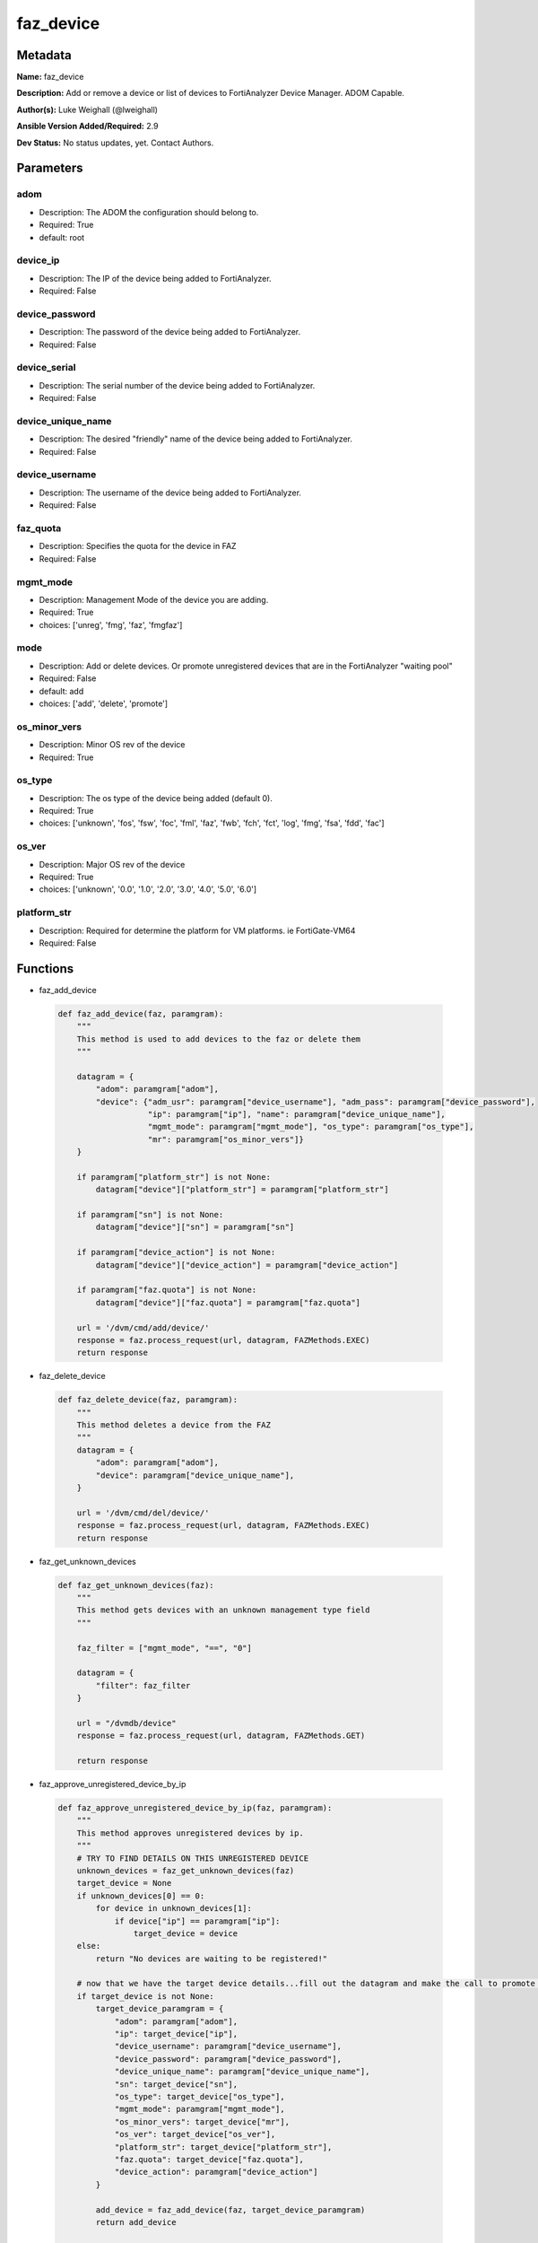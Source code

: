 ==========
faz_device
==========


Metadata
--------




**Name:** faz_device

**Description:** Add or remove a device or list of devices to FortiAnalyzer Device Manager. ADOM Capable.


**Author(s):** Luke Weighall (@lweighall)

**Ansible Version Added/Required:** 2.9

**Dev Status:** No status updates, yet. Contact Authors.

Parameters
----------

adom
++++

- Description: The ADOM the configuration should belong to.

  

- Required: True

- default: root

device_ip
+++++++++

- Description: The IP of the device being added to FortiAnalyzer.

  

- Required: False

device_password
+++++++++++++++

- Description: The password of the device being added to FortiAnalyzer.

  

- Required: False

device_serial
+++++++++++++

- Description: The serial number of the device being added to FortiAnalyzer.

  

- Required: False

device_unique_name
++++++++++++++++++

- Description: The desired "friendly" name of the device being added to FortiAnalyzer.

  

- Required: False

device_username
+++++++++++++++

- Description: The username of the device being added to FortiAnalyzer.

  

- Required: False

faz_quota
+++++++++

- Description: Specifies the quota for the device in FAZ

  

- Required: False

mgmt_mode
+++++++++

- Description: Management Mode of the device you are adding.

  

- Required: True

- choices: ['unreg', 'fmg', 'faz', 'fmgfaz']

mode
++++

- Description: Add or delete devices. Or promote unregistered devices that are in the FortiAnalyzer "waiting pool"

  

- Required: False

- default: add

- choices: ['add', 'delete', 'promote']

os_minor_vers
+++++++++++++

- Description: Minor OS rev of the device

  

- Required: True

os_type
+++++++

- Description: The os type of the device being added (default 0).

  

- Required: True

- choices: ['unknown', 'fos', 'fsw', 'foc', 'fml', 'faz', 'fwb', 'fch', 'fct', 'log', 'fmg', 'fsa', 'fdd', 'fac']

os_ver
++++++

- Description: Major OS rev of the device

  

- Required: True

- choices: ['unknown', '0.0', '1.0', '2.0', '3.0', '4.0', '5.0', '6.0']

platform_str
++++++++++++

- Description: Required for determine the platform for VM platforms. ie FortiGate-VM64

  

- Required: False




Functions
---------




- faz_add_device

 .. code-block:: python

    def faz_add_device(faz, paramgram):
        """
        This method is used to add devices to the faz or delete them
        """
    
        datagram = {
            "adom": paramgram["adom"],
            "device": {"adm_usr": paramgram["device_username"], "adm_pass": paramgram["device_password"],
                       "ip": paramgram["ip"], "name": paramgram["device_unique_name"],
                       "mgmt_mode": paramgram["mgmt_mode"], "os_type": paramgram["os_type"],
                       "mr": paramgram["os_minor_vers"]}
        }
    
        if paramgram["platform_str"] is not None:
            datagram["device"]["platform_str"] = paramgram["platform_str"]
    
        if paramgram["sn"] is not None:
            datagram["device"]["sn"] = paramgram["sn"]
    
        if paramgram["device_action"] is not None:
            datagram["device"]["device_action"] = paramgram["device_action"]
    
        if paramgram["faz.quota"] is not None:
            datagram["device"]["faz.quota"] = paramgram["faz.quota"]
    
        url = '/dvm/cmd/add/device/'
        response = faz.process_request(url, datagram, FAZMethods.EXEC)
        return response
    
    

- faz_delete_device

 .. code-block:: python

    def faz_delete_device(faz, paramgram):
        """
        This method deletes a device from the FAZ
        """
        datagram = {
            "adom": paramgram["adom"],
            "device": paramgram["device_unique_name"],
        }
    
        url = '/dvm/cmd/del/device/'
        response = faz.process_request(url, datagram, FAZMethods.EXEC)
        return response
    
    

- faz_get_unknown_devices

 .. code-block:: python

    def faz_get_unknown_devices(faz):
        """
        This method gets devices with an unknown management type field
        """
    
        faz_filter = ["mgmt_mode", "==", "0"]
    
        datagram = {
            "filter": faz_filter
        }
    
        url = "/dvmdb/device"
        response = faz.process_request(url, datagram, FAZMethods.GET)
    
        return response
    
    

- faz_approve_unregistered_device_by_ip

 .. code-block:: python

    def faz_approve_unregistered_device_by_ip(faz, paramgram):
        """
        This method approves unregistered devices by ip.
        """
        # TRY TO FIND DETAILS ON THIS UNREGISTERED DEVICE
        unknown_devices = faz_get_unknown_devices(faz)
        target_device = None
        if unknown_devices[0] == 0:
            for device in unknown_devices[1]:
                if device["ip"] == paramgram["ip"]:
                    target_device = device
        else:
            return "No devices are waiting to be registered!"
    
        # now that we have the target device details...fill out the datagram and make the call to promote it
        if target_device is not None:
            target_device_paramgram = {
                "adom": paramgram["adom"],
                "ip": target_device["ip"],
                "device_username": paramgram["device_username"],
                "device_password": paramgram["device_password"],
                "device_unique_name": paramgram["device_unique_name"],
                "sn": target_device["sn"],
                "os_type": target_device["os_type"],
                "mgmt_mode": paramgram["mgmt_mode"],
                "os_minor_vers": target_device["mr"],
                "os_ver": target_device["os_ver"],
                "platform_str": target_device["platform_str"],
                "faz.quota": target_device["faz.quota"],
                "device_action": paramgram["device_action"]
            }
    
            add_device = faz_add_device(faz, target_device_paramgram)
            return add_device
    
        return str("Couldn't find the desired device with ip: " + str(paramgram["device_ip"]))
    
    

- faz_approve_unregistered_device_by_name

 .. code-block:: python

    def faz_approve_unregistered_device_by_name(faz, paramgram):
        # TRY TO FIND DETAILS ON THIS UNREGISTERED DEVICE
        unknown_devices = faz_get_unknown_devices(faz)
        target_device = None
        if unknown_devices[0] == 0:
            for device in unknown_devices[1]:
                if device["name"] == paramgram["device_unique_name"]:
                    target_device = device
        else:
            return "No devices are waiting to be registered!"
    
        # now that we have the target device details...fill out the datagram and make the call to promote it
        if target_device is not None:
            target_device_paramgram = {
                "adom": paramgram["adom"],
                "ip": target_device["ip"],
                "device_username": paramgram["device_username"],
                "device_password": paramgram["device_password"],
                "device_unique_name": paramgram["device_unique_name"],
                "sn": target_device["sn"],
                "os_type": target_device["os_type"],
                "mgmt_mode": paramgram["mgmt_mode"],
                "os_minor_vers": target_device["mr"],
                "os_ver": target_device["os_ver"],
                "platform_str": target_device["platform_str"],
                "faz.quota": target_device["faz.quota"],
                "device_action": paramgram["device_action"]
            }
    
            add_device = faz_add_device(faz, target_device_paramgram)
            return add_device
    
        return str("Couldn't find the desired device with name: " + str(paramgram["device_unique_name"]))
    
    

- main

 .. code-block:: python

    def main():
        argument_spec = dict(
            adom=dict(required=False, type="str", default="root"),
            mode=dict(choices=["add", "delete", "promote"], type="str", default="add"),
    
            device_ip=dict(required=False, type="str"),
            device_username=dict(required=False, type="str"),
            device_password=dict(required=False, type="str", no_log=True),
            device_unique_name=dict(required=False, type="str"),
            device_serial=dict(required=False, type="str"),
    
            os_type=dict(required=False, type="str"),
            mgmt_mode=dict(required=False, type="str"),
            os_minor_vers=dict(required=False, type="str"),
            os_ver=dict(required=False, type="str"),
            platform_str=dict(required=False, type="str"),
            faz_quota=dict(required=False, type="str")
        )
    
        required_if = [
            ['mode', 'delete', ['device_unique_name']],
            ['mode', 'add', ['device_serial', 'device_username',
                             'device_password', 'device_unique_name', 'device_ip', 'mgmt_mode', 'platform_str']]
    
        ]
    
        module = AnsibleModule(argument_spec, supports_check_mode=True, required_if=required_if, )
    
        # START SESSION LOGIC
        paramgram = {
            "adom": module.params["adom"],
            "mode": module.params["mode"],
            "ip": module.params["device_ip"],
            "device_username": module.params["device_username"],
            "device_password": module.params["device_password"],
            "device_unique_name": module.params["device_unique_name"],
            "sn": module.params["device_serial"],
            "os_type": module.params["os_type"],
            "mgmt_mode": module.params["mgmt_mode"],
            "os_minor_vers": module.params["os_minor_vers"],
            "os_ver": module.params["os_ver"],
            "platform_str": module.params["platform_str"],
            "faz.quota": module.params["faz_quota"],
            "device_action": None
        }
        # INSERT THE PARAMGRAM INTO THE MODULE SO WHEN WE PASS IT TO MOD_UTILS.FortiManagerHandler IT HAS THAT INFO
    
        if paramgram["mode"] == "add":
            paramgram["device_action"] = "add_model"
        elif paramgram["mode"] == "promote":
            paramgram["device_action"] = "promote_unreg"
        module.paramgram = paramgram
    
        # TRY TO INIT THE CONNECTION SOCKET PATH AND FortiManagerHandler OBJECT AND TOOLS
        faz = None
        if module._socket_path:
            connection = Connection(module._socket_path)
            faz = FortiAnalyzerHandler(connection, module)
            faz.tools = FAZCommon()
        else:
            module.fail_json(**FAIL_SOCKET_MSG)
    
        # BEGIN MODULE-SPECIFIC LOGIC -- THINGS NEED TO HAPPEN DEPENDING ON THE ENDPOINT AND OPERATION
        results = DEFAULT_RESULT_OBJ
    
        try:
            if paramgram["mode"] == "add":
                results = faz_add_device(faz, paramgram)
        except BaseException as err:
            raise FAZBaseException(msg="An error occurred trying to add the device. Error: " + str(err))
    
        try:
            if paramgram["mode"] == "promote":
                if paramgram["ip"] is not None:
                    results = faz_approve_unregistered_device_by_ip(faz, paramgram)
                elif paramgram["device_unique_name"] is not None:
                    results = faz_approve_unregistered_device_by_name(faz, paramgram)
        except BaseException as err:
            raise FAZBaseException(msg="An error occurred trying to promote the device. Error: " + str(err))
    
        try:
            if paramgram["mode"] == "delete":
                results = faz_delete_device(faz, paramgram)
        except BaseException as err:
            raise FAZBaseException(msg="An error occurred trying to delete the device. Error: " + str(err))
    
        # PROCESS RESULTS
        try:
            faz.govern_response(module=module, results=results,
                                ansible_facts=faz.construct_ansible_facts(results, module.params, paramgram))
        except BaseException as err:
            raise FAZBaseException(msg="An error occurred with govern_response(). Error: " + str(err))
    
        # This should only be hit if faz.govern_response is missed or failed somehow. In fact. It should never be hit.
        # But it's here JIC.
        return module.exit_json(**results[1])
    
    



Module Source Code
------------------

.. code-block:: python

    #!/usr/bin/python
    #
    # This file is part of Ansible
    #
    # Ansible is free software: you can redistribute it and/or modify
    # it under the terms of the GNU General Public License as published by
    # the Free Software Foundation, either version 3 of the License, or
    # (at your option) any later version.
    #
    # Ansible is distributed in the hope that it will be useful,
    # but WITHOUT ANY WARRANTY; without even the implied warranty of
    # MERCHANTABILITY or FITNESS FOR A PARTICULAR PURPOSE.  See the
    # GNU General Public License for more details.
    #
    # You should have received a copy of the GNU General Public License
    # along with Ansible.  If not, see <http://www.gnu.org/licenses/>.
    #
    
    from __future__ import absolute_import, division, print_function
    
    __metaclass__ = type
    
    ANSIBLE_METADATA = {
        "metadata_version": "1.1",
        "status": ["preview"],
        "supported_by": "community"
    }
    
    DOCUMENTATION = '''
    ---
    module: faz_device
    version_added: "2.9"
    author: Luke Weighall (@lweighall)
    short_description: Add or remove device
    description:
      - Add or remove a device or list of devices to FortiAnalyzer Device Manager. ADOM Capable. 
    
    options:
      adom:
        description:
          - The ADOM the configuration should belong to.
        required: true
        default: root
      
      mode:
        description:
          - Add or delete devices. Or promote unregistered devices that are in the FortiAnalyzer "waiting pool"
        required: false
        default: add
        choices: ["add", "delete", "promote"]
    
      device_username:
        description:
          - The username of the device being added to FortiAnalyzer.
        required: false
        
      device_password:
        description:
          - The password of the device being added to FortiAnalyzer.
        required: false
        
      device_ip:
        description:
          - The IP of the device being added to FortiAnalyzer.
        required: false
        
      device_unique_name:
        description:
          - The desired "friendly" name of the device being added to FortiAnalyzer.
        required: false
        
      device_serial:
        description:
          - The serial number of the device being added to FortiAnalyzer.
        required: false
        
      os_type:
        description:
          - The os type of the device being added (default 0).
        required: true
        choices: ["unknown", "fos", "fsw", "foc", "fml", "faz", "fwb", "fch", "fct", "log", "fmg", "fsa", "fdd", "fac"]
        
      mgmt_mode:
        description:
          - Management Mode of the device you are adding.
        choices: ["unreg", "fmg", "faz", "fmgfaz"]
        required: true
        
      os_minor_vers:
        description:
          - Minor OS rev of the device  
        required: true
        
      os_ver:
        description:
          - Major OS rev of the device
        required: true
        choices: ["unknown", "0.0", "1.0", "2.0", "3.0", "4.0", "5.0", "6.0"] 
        
      platform_str:
        description:
          - Required for determine the platform for VM platforms. ie FortiGate-VM64 
        required: false
        
      faz_quota:
        description:
          - Specifies the quota for the device in FAZ
        required: False
        
    '''
    
    EXAMPLES = '''
    - name: DISCOVER AND ADD DEVICE A PHYSICAL FORTIGATE
      faz_device:
        adom: "root"
        device_username: "admin"
        device_password: "admin"
        device_ip: "10.10.24.201"
        device_unique_name: "FGT1"
        device_serial: "FGVM000000117994"
        state: "present"
        mgmt_mode: "faz"
        os_type: "fos"
        os_ver: "5.0"
        minor_rev: 6
        
    
    - name: DISCOVER AND ADD DEVICE A VIRTUAL FORTIGATE
      faz_device:
        adom: "root"
        device_username: "admin"
        device_password: "admin"
        device_ip: "10.10.24.202"
        device_unique_name: "FGT2"
        mgmt_mode: "faz"
        os_type: "fos"
        os_ver: "5.0"
        minor_rev: 6
        state: "present"
        platform_str: "FortiGate-VM64"
        
    - name: DELETE DEVICE FGT01
      faz_device:
        adom: "root"
        device_unique_name: "ansible-fgt01"
        mode: "delete"
    
    - name: DELETE DEVICE FGT02
      faz_device:
        adom: "root"
        device_unique_name: "ansible-fgt02"
        mode: "delete"
    
    - name: PROMOTE FGT01 IN FAZ BY IP
      faz_device:
        adom: "root"
        device_password: "fortinet"
        device_ip: "10.7.220.151"
        device_username: "ansible"
        mgmt_mode: "faz"
        mode: "promote"
    
    
    - name: PROMOTE FGT02 IN FAZ
      faz_device:
        adom: "root"
        device_password: "fortinet"
        device_unique_name: "ansible-fgt02"
        device_username: "ansible"
        mgmt_mode: "faz"
        mode: "promote"
    
    '''
    
    RETURN = """
    api_result:
      description: full API response, includes status code and message
      returned: always
      type: string
    """
    
    from ansible.module_utils.basic import AnsibleModule
    from ansible.module_utils.connection import Connection
    from ansible.module_utils.network.fortianalyzer.fortianalyzer import FortiAnalyzerHandler
    from ansible.module_utils.network.fortianalyzer.common import FAZBaseException
    from ansible.module_utils.network.fortianalyzer.common import FAZCommon
    from ansible.module_utils.network.fortianalyzer.common import FAZMethods
    from ansible.module_utils.network.fortianalyzer.common import DEFAULT_RESULT_OBJ
    from ansible.module_utils.network.fortianalyzer.common import FAIL_SOCKET_MSG
    
    
    def faz_add_device(faz, paramgram):
        """
        This method is used to add devices to the faz or delete them
        """
    
        datagram = {
            "adom": paramgram["adom"],
            "device": {"adm_usr": paramgram["device_username"], "adm_pass": paramgram["device_password"],
                       "ip": paramgram["ip"], "name": paramgram["device_unique_name"],
                       "mgmt_mode": paramgram["mgmt_mode"], "os_type": paramgram["os_type"],
                       "mr": paramgram["os_minor_vers"]}
        }
    
        if paramgram["platform_str"] is not None:
            datagram["device"]["platform_str"] = paramgram["platform_str"]
    
        if paramgram["sn"] is not None:
            datagram["device"]["sn"] = paramgram["sn"]
    
        if paramgram["device_action"] is not None:
            datagram["device"]["device_action"] = paramgram["device_action"]
    
        if paramgram["faz.quota"] is not None:
            datagram["device"]["faz.quota"] = paramgram["faz.quota"]
    
        url = '/dvm/cmd/add/device/'
        response = faz.process_request(url, datagram, FAZMethods.EXEC)
        return response
    
    
    def faz_delete_device(faz, paramgram):
        """
        This method deletes a device from the FAZ
        """
        datagram = {
            "adom": paramgram["adom"],
            "device": paramgram["device_unique_name"],
        }
    
        url = '/dvm/cmd/del/device/'
        response = faz.process_request(url, datagram, FAZMethods.EXEC)
        return response
    
    
    def faz_get_unknown_devices(faz):
        """
        This method gets devices with an unknown management type field
        """
    
        faz_filter = ["mgmt_mode", "==", "0"]
    
        datagram = {
            "filter": faz_filter
        }
    
        url = "/dvmdb/device"
        response = faz.process_request(url, datagram, FAZMethods.GET)
    
        return response
    
    
    def faz_approve_unregistered_device_by_ip(faz, paramgram):
        """
        This method approves unregistered devices by ip.
        """
        # TRY TO FIND DETAILS ON THIS UNREGISTERED DEVICE
        unknown_devices = faz_get_unknown_devices(faz)
        target_device = None
        if unknown_devices[0] == 0:
            for device in unknown_devices[1]:
                if device["ip"] == paramgram["ip"]:
                    target_device = device
        else:
            return "No devices are waiting to be registered!"
    
        # now that we have the target device details...fill out the datagram and make the call to promote it
        if target_device is not None:
            target_device_paramgram = {
                "adom": paramgram["adom"],
                "ip": target_device["ip"],
                "device_username": paramgram["device_username"],
                "device_password": paramgram["device_password"],
                "device_unique_name": paramgram["device_unique_name"],
                "sn": target_device["sn"],
                "os_type": target_device["os_type"],
                "mgmt_mode": paramgram["mgmt_mode"],
                "os_minor_vers": target_device["mr"],
                "os_ver": target_device["os_ver"],
                "platform_str": target_device["platform_str"],
                "faz.quota": target_device["faz.quota"],
                "device_action": paramgram["device_action"]
            }
    
            add_device = faz_add_device(faz, target_device_paramgram)
            return add_device
    
        return str("Couldn't find the desired device with ip: " + str(paramgram["device_ip"]))
    
    
    def faz_approve_unregistered_device_by_name(faz, paramgram):
        # TRY TO FIND DETAILS ON THIS UNREGISTERED DEVICE
        unknown_devices = faz_get_unknown_devices(faz)
        target_device = None
        if unknown_devices[0] == 0:
            for device in unknown_devices[1]:
                if device["name"] == paramgram["device_unique_name"]:
                    target_device = device
        else:
            return "No devices are waiting to be registered!"
    
        # now that we have the target device details...fill out the datagram and make the call to promote it
        if target_device is not None:
            target_device_paramgram = {
                "adom": paramgram["adom"],
                "ip": target_device["ip"],
                "device_username": paramgram["device_username"],
                "device_password": paramgram["device_password"],
                "device_unique_name": paramgram["device_unique_name"],
                "sn": target_device["sn"],
                "os_type": target_device["os_type"],
                "mgmt_mode": paramgram["mgmt_mode"],
                "os_minor_vers": target_device["mr"],
                "os_ver": target_device["os_ver"],
                "platform_str": target_device["platform_str"],
                "faz.quota": target_device["faz.quota"],
                "device_action": paramgram["device_action"]
            }
    
            add_device = faz_add_device(faz, target_device_paramgram)
            return add_device
    
        return str("Couldn't find the desired device with name: " + str(paramgram["device_unique_name"]))
    
    
    def main():
        argument_spec = dict(
            adom=dict(required=False, type="str", default="root"),
            mode=dict(choices=["add", "delete", "promote"], type="str", default="add"),
    
            device_ip=dict(required=False, type="str"),
            device_username=dict(required=False, type="str"),
            device_password=dict(required=False, type="str", no_log=True),
            device_unique_name=dict(required=False, type="str"),
            device_serial=dict(required=False, type="str"),
    
            os_type=dict(required=False, type="str"),
            mgmt_mode=dict(required=False, type="str"),
            os_minor_vers=dict(required=False, type="str"),
            os_ver=dict(required=False, type="str"),
            platform_str=dict(required=False, type="str"),
            faz_quota=dict(required=False, type="str")
        )
    
        required_if = [
            ['mode', 'delete', ['device_unique_name']],
            ['mode', 'add', ['device_serial', 'device_username',
                             'device_password', 'device_unique_name', 'device_ip', 'mgmt_mode', 'platform_str']]
    
        ]
    
        module = AnsibleModule(argument_spec, supports_check_mode=True, required_if=required_if, )
    
        # START SESSION LOGIC
        paramgram = {
            "adom": module.params["adom"],
            "mode": module.params["mode"],
            "ip": module.params["device_ip"],
            "device_username": module.params["device_username"],
            "device_password": module.params["device_password"],
            "device_unique_name": module.params["device_unique_name"],
            "sn": module.params["device_serial"],
            "os_type": module.params["os_type"],
            "mgmt_mode": module.params["mgmt_mode"],
            "os_minor_vers": module.params["os_minor_vers"],
            "os_ver": module.params["os_ver"],
            "platform_str": module.params["platform_str"],
            "faz.quota": module.params["faz_quota"],
            "device_action": None
        }
        # INSERT THE PARAMGRAM INTO THE MODULE SO WHEN WE PASS IT TO MOD_UTILS.FortiManagerHandler IT HAS THAT INFO
    
        if paramgram["mode"] == "add":
            paramgram["device_action"] = "add_model"
        elif paramgram["mode"] == "promote":
            paramgram["device_action"] = "promote_unreg"
        module.paramgram = paramgram
    
        # TRY TO INIT THE CONNECTION SOCKET PATH AND FortiManagerHandler OBJECT AND TOOLS
        faz = None
        if module._socket_path:
            connection = Connection(module._socket_path)
            faz = FortiAnalyzerHandler(connection, module)
            faz.tools = FAZCommon()
        else:
            module.fail_json(**FAIL_SOCKET_MSG)
    
        # BEGIN MODULE-SPECIFIC LOGIC -- THINGS NEED TO HAPPEN DEPENDING ON THE ENDPOINT AND OPERATION
        results = DEFAULT_RESULT_OBJ
    
        try:
            if paramgram["mode"] == "add":
                results = faz_add_device(faz, paramgram)
        except BaseException as err:
            raise FAZBaseException(msg="An error occurred trying to add the device. Error: " + str(err))
    
        try:
            if paramgram["mode"] == "promote":
                if paramgram["ip"] is not None:
                    results = faz_approve_unregistered_device_by_ip(faz, paramgram)
                elif paramgram["device_unique_name"] is not None:
                    results = faz_approve_unregistered_device_by_name(faz, paramgram)
        except BaseException as err:
            raise FAZBaseException(msg="An error occurred trying to promote the device. Error: " + str(err))
    
        try:
            if paramgram["mode"] == "delete":
                results = faz_delete_device(faz, paramgram)
        except BaseException as err:
            raise FAZBaseException(msg="An error occurred trying to delete the device. Error: " + str(err))
    
        # PROCESS RESULTS
        try:
            faz.govern_response(module=module, results=results,
                                ansible_facts=faz.construct_ansible_facts(results, module.params, paramgram))
        except BaseException as err:
            raise FAZBaseException(msg="An error occurred with govern_response(). Error: " + str(err))
    
        # This should only be hit if faz.govern_response is missed or failed somehow. In fact. It should never be hit.
        # But it's here JIC.
        return module.exit_json(**results[1])
    
    
    if __name__ == "__main__":
        main()



